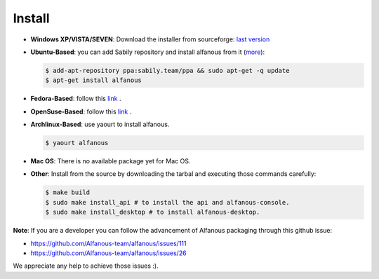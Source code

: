 ========
Install
========

* **Windows XP/VISTA/SEVEN**: Download the installer from sourceforge: `last version <https://sourceforge.net/projects/alfanous/files/latest/download?source=files>`_

* **Ubuntu-Based**:  you can add Sabily repository and install alfanous from it (`more <http://ubuntuforums.org/showthread.php?t=1370001>`_):

  .. code-block:: sh

        $ add-apt-repository ppa:sabily.team/ppa && sudo apt-get -q update
        $ apt-get install alfanous

* **Fedora-Based**:  follow this  `link <http://software.opensuse.org/download.html?project=home:Kenzy:tahadz&package=alfanous>`_ .

* **OpenSuse-Based**: follow this  `link <http://software.opensuse.org/download.html?project=home:Kenzy:tahadz&package=alfanous>`_ .

* **Archlinux-Based**: use yaourt to install alfanous.

  .. code-block:: sh
	
	$ yaourt alfanous


* **Mac OS**:  There is no available package yet for Mac OS. 

* **Other**: Install from the source by downloading the tarbal and executing those commands carefully:
  
  .. code-block:: sh

        $ make build
        $ sudo make install_api # to install the api and alfanous-console.
        $ sudo make install_desktop # to install alfanous-desktop.



**Note**: If you are a developer you can follow the advancement of Alfanous packaging through this github issue:

- https://github.com/Alfanous-team/alfanous/issues/111
- https://github.com/Alfanous-team/alfanous/issues/26
  
We appreciate any help to achieve those issues :).  



